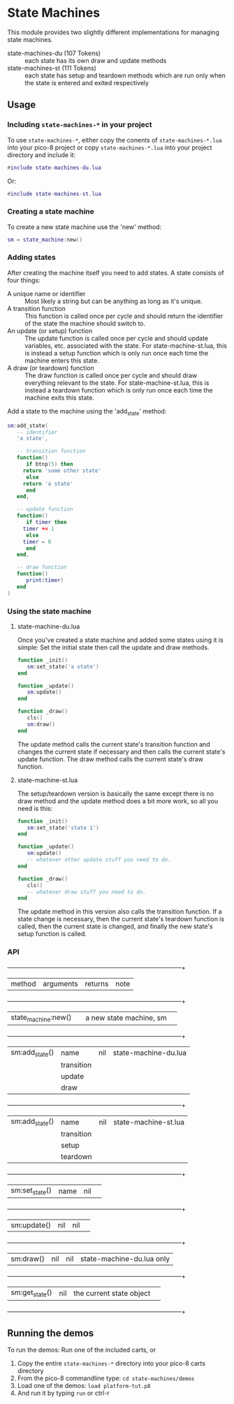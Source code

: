 * State Machines

This module provides two slightly different implementations for
managing state machines.

- state-machines-du (107 Tokens) :: each state has its own draw and
     update methods
- state-machines-st (111 Tokens) :: each state has setup and teardown
     methods which are run only when the state is entered and exited
     respectively

** Usage
*** Including ~state-machines-*~ in your project
   To use ~state-machines-*~, either copy the conents of ~state-machines-*.lua~
   into your pico-8 project or copy ~state-machines-*.lua~ into your project
   directory and include it:

   #+begin_src lua
#include state-machines-du.lua
   #+end_src
   
   Or:

   #+begin_src lua
#include state-machines-st.lua
   #+end_src

*** Creating a state machine
    To create a new state machine use the 'new' method:

   #+begin_src lua
sm = state_machine:new()
   #+end_src

*** Adding states
    After creating the machine itself you need to add states. A state
    consists of four things:

    - A unique name or identifier :: Most likely a string but can be
         anything as long as it's unique.
    - A transition function :: This function is called once per cycle
         and should return the identifier of the state the machine
         should switch to.
    - An update (or setup) function :: The update function is called
         once per cycle and should update variables, etc. associated
         with the state. For state-machine-st.lua, this is instead a
         setup function which is only run once each time the machine
         enters this state.
    - A draw (or teardown) function :: The draw function is called
         once per cycle and should draw everything relevant to the
         state. For state-machine-st.lua, this is instead a teardown
         function which is only run once each time the machine exits
         this state.
	 

    Add a state to the machine using the 'add_state' method:

   #+begin_src lua
sm:add_state(
   -- identifier
   'a state',

   -- transition function
   function()
      if btnp(5) then
	 return 'some other state'
      else
	 return 'a state'
      end
   end,

   -- update function
   function()
      if timer then
	 timer += 1
      else
	 timer = 0
      end
   end,

   -- draw function
   function()
      print(timer)
   end
)
   #+end_src

*** Using the state machine

**** state-machine-du.lua
     Once you've created a state machine and added some states using it
     is simple: Set the initial state then call the update and draw
     methods.

    #+begin_src lua
function _init()
   sm:set_state('a state')
end

function _update()
   sm:update()
end

function _draw()
   cls()
   sm:draw()
end
    #+end_src
    
    The update method calls the current state's transition function
    and changes the current state if necessary and then calls the
    current state's update function. The draw method calls the current
    state's draw function.
    
**** state-machine-st.lua
     The setup/teardown version is basically the same except there is
     no draw method and the update method does a bit more work, so all
     you need is this:
     
    #+begin_src lua
function _init()
   sm:set_state('state 1')
end

function _update()
   sm:update()
   -- whatever other update stuff you need to do.
end

function _draw()
   cls()
   -- whatever draw stuff you need to do.
end
    #+end_src
     
    The update method in this version also calls the transition
    function. If a state change is necessary, then the current state's
    teardown function is called, then the current state is changed,
    and finally the new state's setup function is called.
    
*** API

    +---------------------+------------+--------------------------+---------------------------+
    | method              | arguments  | returns                  | note                      |
    +---------------------+------------+--------------------------+---------------------------+
    | state_machine:new() |            | a new state machine, sm  |                           |
    +---------------------+------------+--------------------------+---------------------------+
    | sm:add_state()      | name       | nil                      | state-machine-du.lua      |
    |                     | transition |                          |                           |
    |                     | update     |                          |                           |
    |                     | draw       |                          |                           |
    +---------------------+------------+--------------------------+---------------------------+
    | sm:add_state()      | name       | nil                      | state-machine-st.lua      |
    |                     | transition |                          |                           |
    |                     | setup      |                          |                           |
    |                     | teardown   |                          |                           |
    +---------------------+------------+--------------------------+---------------------------+
    | sm:set_state()      | name       | nil                      |                           |
    +---------------------+------------+--------------------------+---------------------------+
    | sm:update()         | nil        | nil                      |                           |
    +---------------------+------------+--------------------------+---------------------------+
    | sm:draw()           | nil        | nil                      | state-machine-du.lua only |
    +---------------------+------------+--------------------------+---------------------------+
    | sm:get_state()      | nil        | the current state object |                           |
    +---------------------+------------+--------------------------+---------------------------+

** Running the demos
   To run the demos: 
   Run one of the included carts, or
   1. Copy the entire ~state-machines-*~ directory into your pico-8 carts
      directory
   2. From the pico-8 commandline type: ~cd state-machines/demos~
   3. Load one of the demos: ~load platform-tut.p8~
   4. And run it by typing ~run~ or ctrl-r
